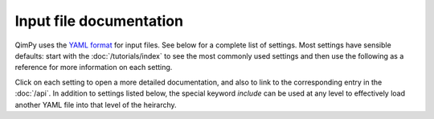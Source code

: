 Input file documentation
========================

QimPy uses the `YAML format <https://yaml.org>`_ for input files.
See below for a complete list of settings.
Most settings have sensible defaults:
start with the :doc:`/tutorials/index` to see the most commonly used settings
and then use the following as a reference for more information on each setting.

Click on each setting to open a more detailed documentation,
and also to link to the corresponding entry in the :doc:`/api`.
In addition to settings listed below, the special keyword `include`
can be used at any level to effectively load another YAML file
into that level of the heirarchy.

.. yamldoc:: qimpy.dft.System
